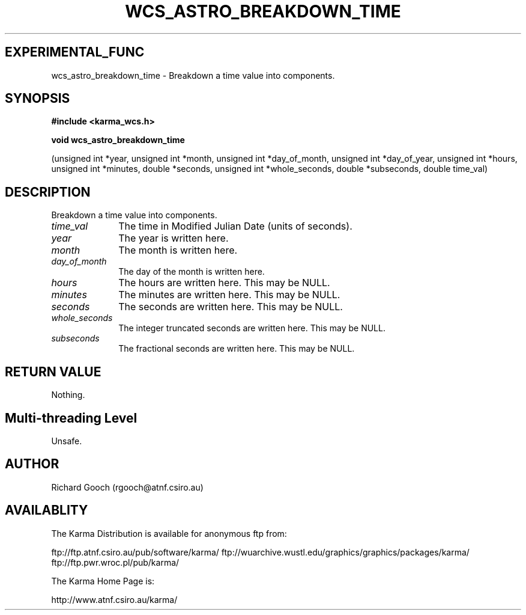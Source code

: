 .TH WCS_ASTRO_BREAKDOWN_TIME 3 "13 Nov 2005" "Karma Distribution"
.SH EXPERIMENTAL_FUNC
wcs_astro_breakdown_time \- Breakdown a time value into components.
.SH SYNOPSIS
.B #include <karma_wcs.h>
.sp
.B void wcs_astro_breakdown_time
.sp
(unsigned int *year, unsigned int *month,
unsigned int *day_of_month,
unsigned int *day_of_year,
unsigned int *hours, unsigned int *minutes,
double *seconds, unsigned int *whole_seconds,
double *subseconds, double time_val)
.SH DESCRIPTION
Breakdown a time value into components.
.IP \fItime_val\fP 1i
The time in Modified Julian Date (units of seconds).
.IP \fIyear\fP 1i
The year is written here.
.IP \fImonth\fP 1i
The month is written here.
.IP \fIday_of_month\fP 1i
The day of the month is written here.
.IP \fIhours\fP 1i
The hours are written here. This may be NULL.
.IP \fIminutes\fP 1i
The minutes are written here. This may be NULL.
.IP \fIseconds\fP 1i
The seconds are written here. This may be NULL.
.IP \fIwhole_seconds\fP 1i
The integer truncated seconds are written here. This may be
NULL.
.IP \fIsubseconds\fP 1i
The fractional seconds are written here. This may be NULL.
.SH RETURN VALUE
Nothing.
.SH Multi-threading Level
Unsafe.
.SH AUTHOR
Richard Gooch (rgooch@atnf.csiro.au)
.SH AVAILABLITY
The Karma Distribution is available for anonymous ftp from:

ftp://ftp.atnf.csiro.au/pub/software/karma/
ftp://wuarchive.wustl.edu/graphics/graphics/packages/karma/
ftp://ftp.pwr.wroc.pl/pub/karma/

The Karma Home Page is:

http://www.atnf.csiro.au/karma/
